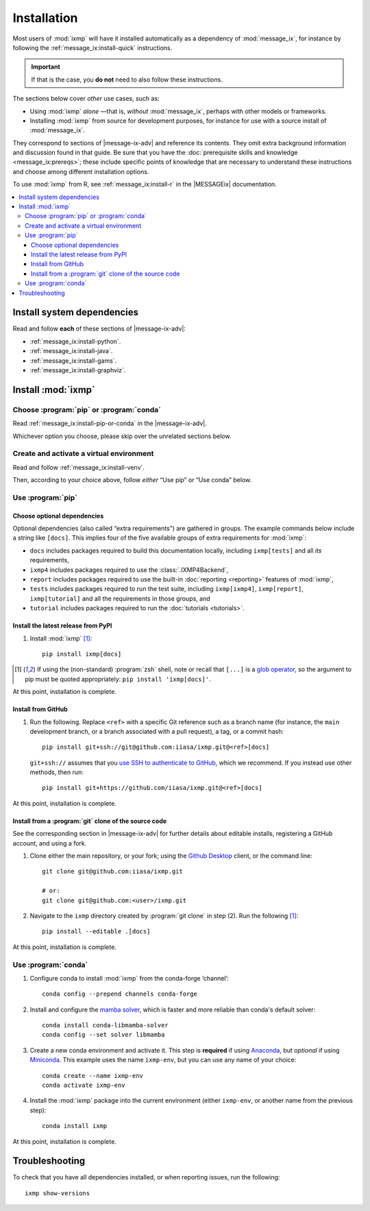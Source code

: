 Installation
************

Most users of :mod:`ixmp` will have it installed automatically as a dependency of :mod:`message_ix`,
for instance by following the :ref:`message_ix:install-quick` instructions.

.. important:: If that is the case,
   you **do not** need to also follow these instructions.

The sections below cover *other* use cases, such as:

- Using :mod:`ixmp` *alone*
  —that is, *without* :mod:`message_ix`,
  perhaps with other models or frameworks.

- Installing :mod:`ixmp` from source for development purposes,
  for instance for use with a source install of :mod:`message_ix`.

.. |message-ix-adv| replace:: the |MESSAGEix| :doc:`message_ix:install-adv`

They correspond to sections of |message-ix-adv|
and reference its contents.
They omit extra background information
and discussion found in that guide.
Be sure that you have the :doc:`prerequisite skills and knowledge <message_ix:prereqs>`;
these include specific points of knowledge
that are necessary to understand these instructions
and choose among different installation options.

To use :mod:`ixmp` from R, see :ref:`message_ix:install-r` in the |MESSAGEix| documentation.

.. contents::
   :local:

.. _system-dependencies:

Install system dependencies
===========================

Read and follow **each** of these sections of |message-ix-adv|:

- :ref:`message_ix:install-python`.
- :ref:`message_ix:install-java`.
- :ref:`message_ix:install-gams`.
- :ref:`message_ix:install-graphviz`.

Install :mod:`ixmp`
===================

Choose :program:`pip` or :program:`conda`
-----------------------------------------

Read :ref:`message_ix:install-pip-or-conda` in the |message-ix-adv|.

Whichever option you choose,
please skip over the unrelated sections below.

Create and activate a virtual environment
-----------------------------------------

Read and follow :ref:`message_ix:install-venv`.

Then,
according to your choice above,
follow *either* “Use pip” or “Use conda” below.

Use :program:`pip`
------------------

.. _install-extras:

Choose optional dependencies
~~~~~~~~~~~~~~~~~~~~~~~~~~~~

Optional dependencies
(also called “extra requirements”)
are gathered in groups.
The example commands below include a string like ``[docs]``.
This implies four of the five available groups of extra requirements for :mod:`ixmp`:

- ``docs`` includes packages required to build this documentation locally,
  including ``ixmp[tests]`` and all *its* requirements,
- ``ixmp4`` includes packages required to use the :class:`.IXMP4Backend`,
- ``report`` includes packages required to use the built-in :doc:`reporting <reporting>` features of :mod:`ixmp`,
- ``tests`` includes packages required to run the test suite,
  including ``ixmp[ixmp4]``, ``ixmp[report]``, ``ixmp[tutorial]`` and all the requirements in those groups, and
- ``tutorial`` includes packages required to run the :doc:`tutorials <tutorials>`.

Install the latest release from PyPI
~~~~~~~~~~~~~~~~~~~~~~~~~~~~~~~~~~~~

1. Install :mod:`ixmp` [1]_::

    pip install ixmp[docs]

.. [1] If using the (non-standard) :program:`zsh` shell,
   note or recall that ``[...]`` is a `glob operator`_,
   so the argument to pip must be quoted appropriately:
   ``pip install 'ixmp[docs]'``.

At this point, installation is complete.

Install from GitHub
~~~~~~~~~~~~~~~~~~~

1. Run the following.
   Replace ``<ref>`` with a specific Git reference such as a branch name
   (for instance, the ``main`` development branch, or a branch associated with a pull request),
   a tag, or a commit hash::

    pip install git+ssh://git@github.com:iiasa/ixmp.git@<ref>[docs]

   ``git+ssh://`` assumes that you `use SSH to authenticate to GitHub`_,
   which we recommend.
   If you instead use other methods,
   then run::

    pip install git+https://github.com/iiasa/ixmp.git@<ref>[docs]

At this point, installation is complete.

Install from a :program:`git` clone of the source code
~~~~~~~~~~~~~~~~~~~~~~~~~~~~~~~~~~~~~~~~~~~~~~~~~~~~~~

See the corresponding section in |message-ix-adv| for further details about editable installs,
registering a GitHub account,
and using a fork.

1. Clone either the main repository, or your fork;
   using the `Github Desktop`_ client,
   or the command line::

    git clone git@github.com:iiasa/ixmp.git

    # or:
    git clone git@github.com:<user>/ixmp.git

2. Navigate to the ``ixmp`` directory created by :program:`git clone` in step (2).
   Run the following [1]_::

    pip install --editable .[docs]

At this point, installation is complete.

Use :program:`conda`
--------------------

1. Configure conda to install :mod:`ixmp` from the conda-forge ‘channel’::

    conda config --prepend channels conda-forge

2. Install and configure the `mamba solver`_,
   which is faster and more reliable than conda's default solver::

    conda install conda-libmamba-solver
    conda config --set solver libmamba

3. Create a new conda environment and activate it.
   This step is **required** if using Anaconda_, but *optional* if using Miniconda_.
   This example uses the name ``ixmp-env``, but you can use any name of your choice::

    conda create --name ixmp-env
    conda activate ixmp-env

4. Install the :mod:`ixmp` package into the current environment
   (either ``ixmp-env``, or another name from the previous step)::

    conda install ixmp

At this point, installation is complete.

Troubleshooting
===============

To check that you have all dependencies installed,
or when reporting issues,
run the following::

   ixmp show-versions

.. _`glob operator`: https://zsh.sourceforge.io/Doc/Release/Expansion.html#Glob-Operators
.. _`mamba solver`: https://conda.github.io/conda-libmamba-solver/
.. _`use SSH to authenticate to GitHub`: https://docs.github.com/en/authentication/connecting-to-github-with-ssh/generating-a-new-ssh-key-and-adding-it-to-the-ssh-agent
.. _`Github Desktop`: https://desktop.github.com
.. _Anaconda: https://www.continuum.io/downloads
.. _Miniconda: https://docs.conda.io/projects/conda/en/latest/user-guide/install/index.html
